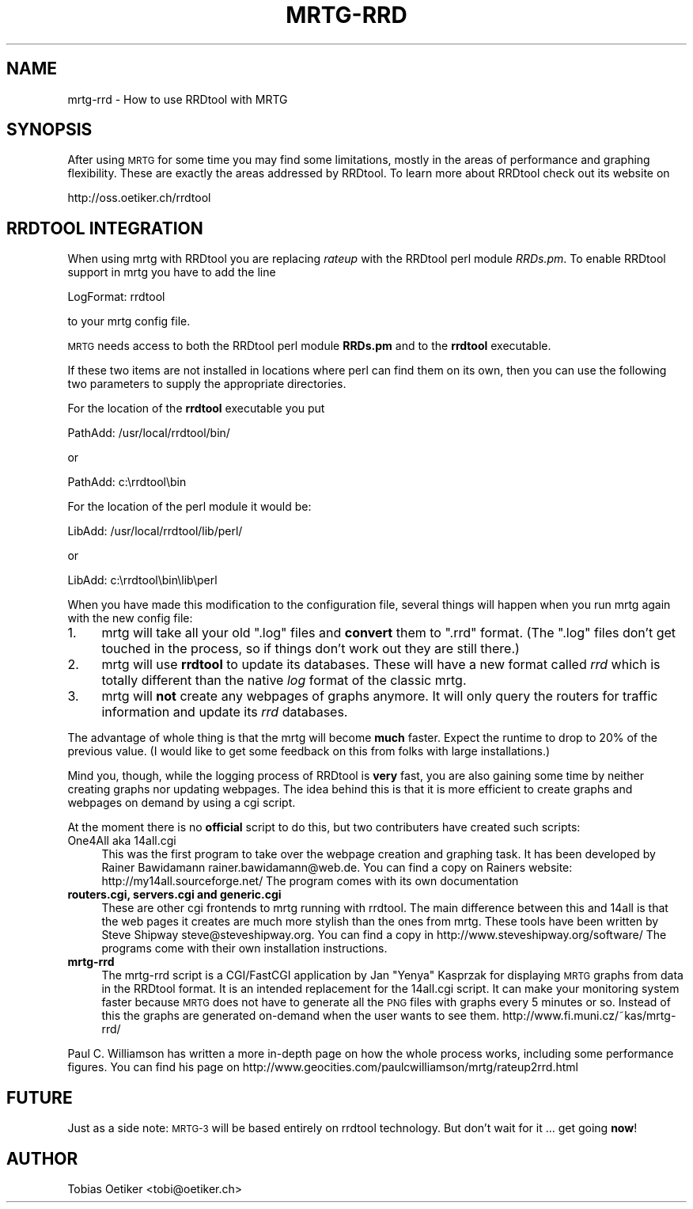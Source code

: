 .\" Automatically generated by Pod::Man v1.37, Pod::Parser v1.14
.\"
.\" Standard preamble:
.\" ========================================================================
.de Sh \" Subsection heading
.br
.if t .Sp
.ne 5
.PP
\fB\\$1\fR
.PP
..
.de Sp \" Vertical space (when we can't use .PP)
.if t .sp .5v
.if n .sp
..
.de Vb \" Begin verbatim text
.ft CW
.nf
.ne \\$1
..
.de Ve \" End verbatim text
.ft R
.fi
..
.\" Set up some character translations and predefined strings.  \*(-- will
.\" give an unbreakable dash, \*(PI will give pi, \*(L" will give a left
.\" double quote, and \*(R" will give a right double quote.  | will give a
.\" real vertical bar.  \*(C+ will give a nicer C++.  Capital omega is used to
.\" do unbreakable dashes and therefore won't be available.  \*(C` and \*(C'
.\" expand to `' in nroff, nothing in troff, for use with C<>.
.tr \(*W-|\(bv\*(Tr
.ds C+ C\v'-.1v'\h'-1p'\s-2+\h'-1p'+\s0\v'.1v'\h'-1p'
.ie n \{\
.    ds -- \(*W-
.    ds PI pi
.    if (\n(.H=4u)&(1m=24u) .ds -- \(*W\h'-12u'\(*W\h'-12u'-\" diablo 10 pitch
.    if (\n(.H=4u)&(1m=20u) .ds -- \(*W\h'-12u'\(*W\h'-8u'-\"  diablo 12 pitch
.    ds L" ""
.    ds R" ""
.    ds C` ""
.    ds C' ""
'br\}
.el\{\
.    ds -- \|\(em\|
.    ds PI \(*p
.    ds L" ``
.    ds R" ''
'br\}
.\"
.\" If the F register is turned on, we'll generate index entries on stderr for
.\" titles (.TH), headers (.SH), subsections (.Sh), items (.Ip), and index
.\" entries marked with X<> in POD.  Of course, you'll have to process the
.\" output yourself in some meaningful fashion.
.if \nF \{\
.    de IX
.    tm Index:\\$1\t\\n%\t"\\$2"
..
.    nr % 0
.    rr F
.\}
.\"
.\" For nroff, turn off justification.  Always turn off hyphenation; it makes
.\" way too many mistakes in technical documents.
.hy 0
.if n .na
.\"
.\" Accent mark definitions (@(#)ms.acc 1.5 88/02/08 SMI; from UCB 4.2).
.\" Fear.  Run.  Save yourself.  No user-serviceable parts.
.    \" fudge factors for nroff and troff
.if n \{\
.    ds #H 0
.    ds #V .8m
.    ds #F .3m
.    ds #[ \f1
.    ds #] \fP
.\}
.if t \{\
.    ds #H ((1u-(\\\\n(.fu%2u))*.13m)
.    ds #V .6m
.    ds #F 0
.    ds #[ \&
.    ds #] \&
.\}
.    \" simple accents for nroff and troff
.if n \{\
.    ds ' \&
.    ds ` \&
.    ds ^ \&
.    ds , \&
.    ds ~ ~
.    ds /
.\}
.if t \{\
.    ds ' \\k:\h'-(\\n(.wu*8/10-\*(#H)'\'\h"|\\n:u"
.    ds ` \\k:\h'-(\\n(.wu*8/10-\*(#H)'\`\h'|\\n:u'
.    ds ^ \\k:\h'-(\\n(.wu*10/11-\*(#H)'^\h'|\\n:u'
.    ds , \\k:\h'-(\\n(.wu*8/10)',\h'|\\n:u'
.    ds ~ \\k:\h'-(\\n(.wu-\*(#H-.1m)'~\h'|\\n:u'
.    ds / \\k:\h'-(\\n(.wu*8/10-\*(#H)'\z\(sl\h'|\\n:u'
.\}
.    \" troff and (daisy-wheel) nroff accents
.ds : \\k:\h'-(\\n(.wu*8/10-\*(#H+.1m+\*(#F)'\v'-\*(#V'\z.\h'.2m+\*(#F'.\h'|\\n:u'\v'\*(#V'
.ds 8 \h'\*(#H'\(*b\h'-\*(#H'
.ds o \\k:\h'-(\\n(.wu+\w'\(de'u-\*(#H)/2u'\v'-.3n'\*(#[\z\(de\v'.3n'\h'|\\n:u'\*(#]
.ds d- \h'\*(#H'\(pd\h'-\w'~'u'\v'-.25m'\f2\(hy\fP\v'.25m'\h'-\*(#H'
.ds D- D\\k:\h'-\w'D'u'\v'-.11m'\z\(hy\v'.11m'\h'|\\n:u'
.ds th \*(#[\v'.3m'\s+1I\s-1\v'-.3m'\h'-(\w'I'u*2/3)'\s-1o\s+1\*(#]
.ds Th \*(#[\s+2I\s-2\h'-\w'I'u*3/5'\v'-.3m'o\v'.3m'\*(#]
.ds ae a\h'-(\w'a'u*4/10)'e
.ds Ae A\h'-(\w'A'u*4/10)'E
.    \" corrections for vroff
.if v .ds ~ \\k:\h'-(\\n(.wu*9/10-\*(#H)'\s-2\u~\d\s+2\h'|\\n:u'
.if v .ds ^ \\k:\h'-(\\n(.wu*10/11-\*(#H)'\v'-.4m'^\v'.4m'\h'|\\n:u'
.    \" for low resolution devices (crt and lpr)
.if \n(.H>23 .if \n(.V>19 \
\{\
.    ds : e
.    ds 8 ss
.    ds o a
.    ds d- d\h'-1'\(ga
.    ds D- D\h'-1'\(hy
.    ds th \o'bp'
.    ds Th \o'LP'
.    ds ae ae
.    ds Ae AE
.\}
.rm #[ #] #H #V #F C
.\" ========================================================================
.\"
.IX Title "MRTG-RRD 1"
.TH MRTG-RRD 1 "2006-07-14" "2.14.5" "mrtg"
.SH "NAME"
mrtg\-rrd \- How to use RRDtool with MRTG
.SH "SYNOPSIS"
.IX Header "SYNOPSIS"
After using \s-1MRTG\s0 for some time you may find some limitations, mostly in the
areas of performance and graphing flexibility. These are exactly the areas
addressed by RRDtool. To learn more about RRDtool check out its website on
.PP
.Vb 1
\& http://oss.oetiker.ch/rrdtool
.Ve
.SH "RRDTOOL INTEGRATION"
.IX Header "RRDTOOL INTEGRATION"
When using mrtg with RRDtool you are replacing \fIrateup\fR with the
RRDtool perl module \fIRRDs.pm\fR. To enable RRDtool support in mrtg
you have to add the line
.PP
.Vb 1
\& LogFormat: rrdtool
.Ve
.PP
to your mrtg config file.
.PP
\&\s-1MRTG\s0 needs access to both the RRDtool perl module \fBRRDs.pm\fR and to the
\&\fBrrdtool\fR executable.
.PP
If these two items are not installed in locations where perl can find them
on its own, then you can use the following two parameters to supply the
appropriate directories.
.PP
For the location of the \fBrrdtool\fR executable you put
.PP
.Vb 1
\& PathAdd: /usr/local/rrdtool/bin/
.Ve
.PP
or
.PP
.Vb 1
\& PathAdd: c:\errdtool\ebin
.Ve
.PP
For the location of the perl module it would be:
.PP
.Vb 1
\& LibAdd: /usr/local/rrdtool/lib/perl/
.Ve
.PP
or
.PP
.Vb 1
\& LibAdd: c:\errdtool\ebin\elib\eperl
.Ve
.PP
When you have made this modification to the configuration file, several
things will happen when you run mrtg again with the new config file:
.IP "1." 4
mrtg will take all your old \f(CW\*(C`.log\*(C'\fR files and \fBconvert\fR them to \f(CW\*(C`.rrd\*(C'\fR
format. (The \f(CW\*(C`.log\*(C'\fR files don't get touched in the process, so if things
don't work out they are still there.)
.IP "2." 4
mrtg will use \fBrrdtool\fR to update its databases. These will have a new format
called \fIrrd\fR which is totally different than the native \fIlog\fR format of
the classic mrtg.
.IP "3." 4
mrtg will \fBnot\fR create any webpages of graphs anymore.
It will only query the routers for traffic information and update its \fIrrd\fR
databases.
.PP
The advantage of whole thing is that the mrtg will become \fBmuch\fR
faster. Expect the runtime to drop to 20% of the previous value. (I would like
to get some feedback on this from folks with large installations.)
.PP
Mind you, though, while the logging process of RRDtool is \fBvery\fR fast, you
are also gaining some time by neither creating graphs nor updating webpages.
The idea behind this is that it is more efficient to create
graphs and webpages on demand by using a cgi script.
.PP
At the moment there is no \fBofficial\fR script to do this, but two
contributers have created such scripts:
.IP "One4All aka 14all.cgi" 4
.IX Item "One4All aka 14all.cgi"
This was the first program to take over the webpage creation and graphing task.
It has been developed by Rainer Bawidamann
rainer.bawidamann@web.de. You can find a copy 
on Rainers website: http://my14all.sourceforge.net/
The program comes with its own documentation
.IP "\fBrouters.cgi, servers.cgi and generic.cgi\fR" 4
.IX Item "routers.cgi, servers.cgi and generic.cgi"
These are other cgi frontends to mrtg running with rrdtool. The main difference
between this and 14all is that the web pages it creates are much more stylish than the
ones from mrtg. These tools have been written by Steve Shipway
steve@steveshipway.org. You can find a copy in http://www.steveshipway.org/software/
The programs come with their own installation instructions.
.IP "\fBmrtg-rrd\fR" 4
.IX Item "mrtg-rrd"
The mrtg-rrd script is a CGI/FastCGI application by Jan \*(L"Yenya\*(R" Kasprzak for
displaying \s-1MRTG\s0 graphs from data in the RRDtool format. It is an intended
replacement for the 14all.cgi script. It can make your monitoring system
faster because \s-1MRTG\s0 does not have to generate all the \s-1PNG\s0 files with graphs
every 5 minutes or so. Instead of this the graphs are generated on-demand
when the user wants to see them. http://www.fi.muni.cz/~kas/mrtg\-rrd/
.PP
Paul C. Williamson has written a more in-depth page on how the whole process
works, including some performance figures. You can find his page on http://www.geocities.com/paulcwilliamson/mrtg/rateup2rrd.html
.SH "FUTURE"
.IX Header "FUTURE"
Just as a side note: \s-1MRTG\-3\s0 will be based entirely on rrdtool technology.
But don't wait for it ... get going \fBnow\fR!
.SH "AUTHOR"
.IX Header "AUTHOR"
Tobias Oetiker <tobi@oetiker.ch>
